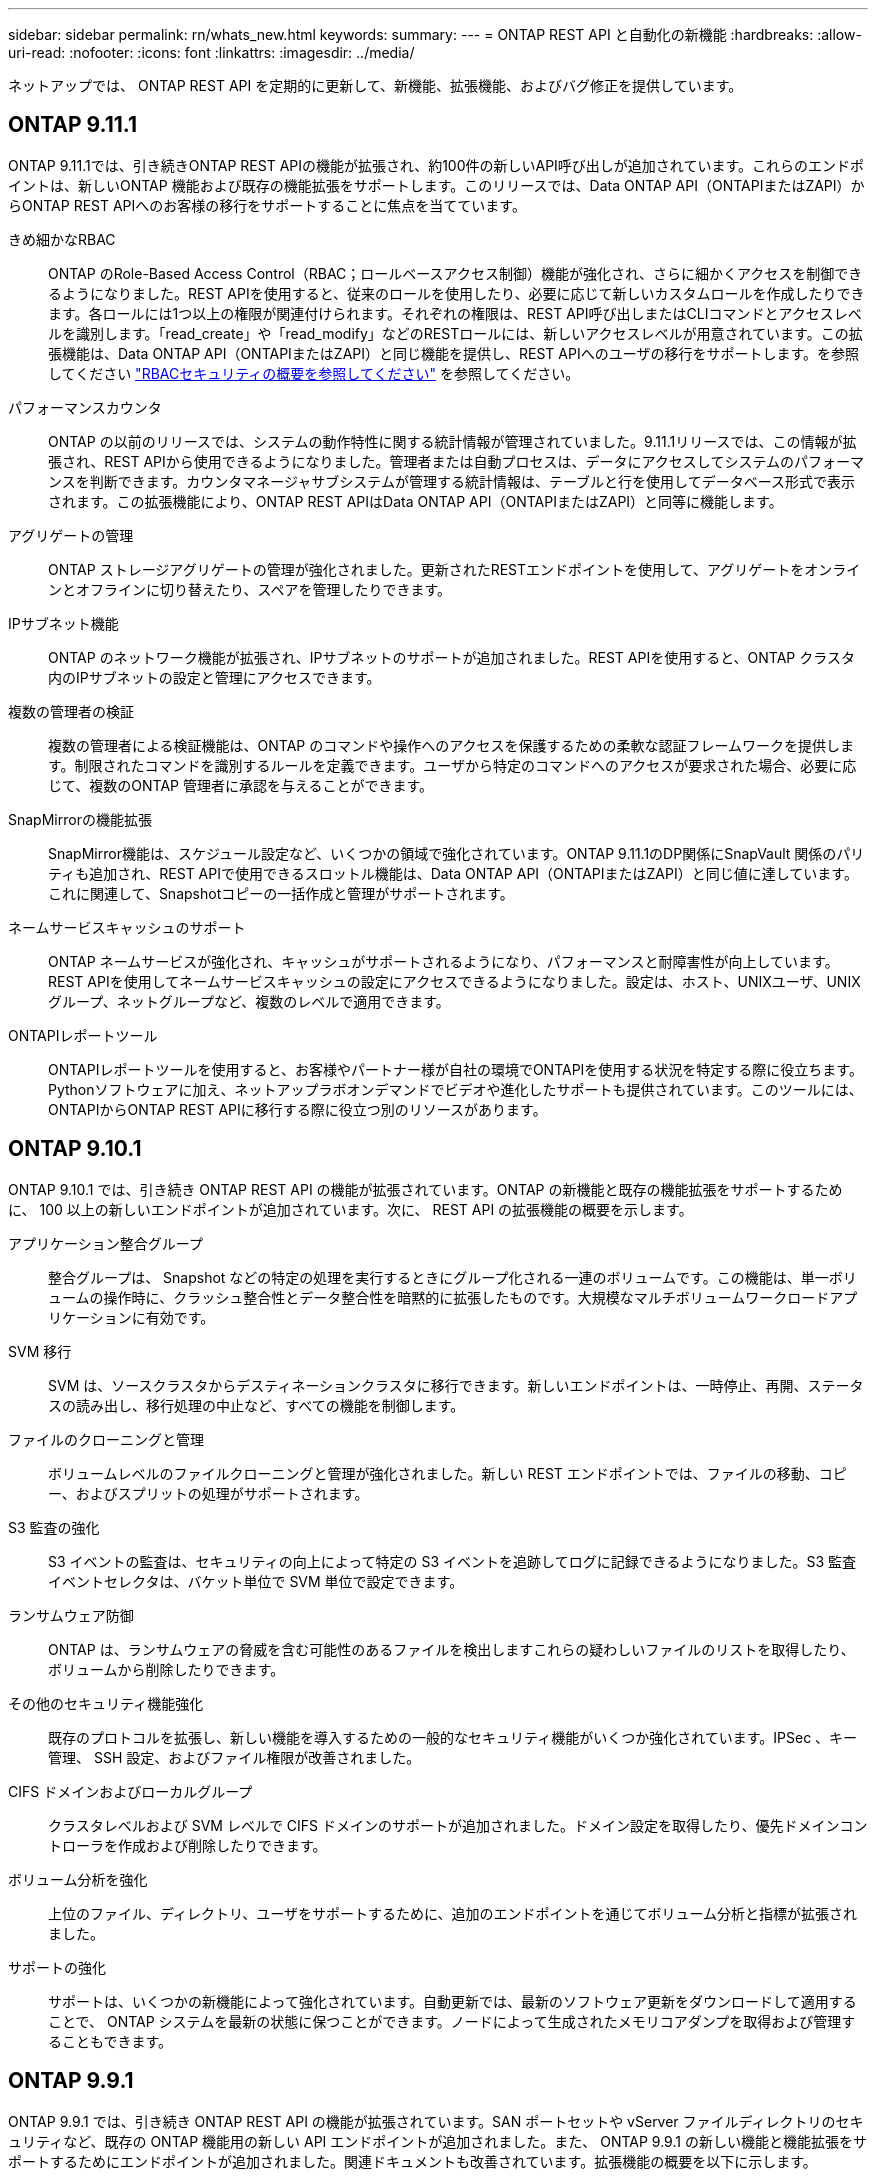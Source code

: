 ---
sidebar: sidebar 
permalink: rn/whats_new.html 
keywords:  
summary:  
---
= ONTAP REST API と自動化の新機能
:hardbreaks:
:allow-uri-read: 
:nofooter: 
:icons: font
:linkattrs: 
:imagesdir: ../media/


[role="lead"]
ネットアップでは、 ONTAP REST API を定期的に更新して、新機能、拡張機能、およびバグ修正を提供しています。



== ONTAP 9.11.1

ONTAP 9.11.1では、引き続きONTAP REST APIの機能が拡張され、約100件の新しいAPI呼び出しが追加されています。これらのエンドポイントは、新しいONTAP 機能および既存の機能拡張をサポートします。このリリースでは、Data ONTAP API（ONTAPIまたはZAPI）からONTAP REST APIへのお客様の移行をサポートすることに焦点を当てています。

きめ細かなRBAC:: ONTAP のRole-Based Access Control（RBAC；ロールベースアクセス制御）機能が強化され、さらに細かくアクセスを制御できるようになりました。REST APIを使用すると、従来のロールを使用したり、必要に応じて新しいカスタムロールを作成したりできます。各ロールには1つ以上の権限が関連付けられます。それぞれの権限は、REST API呼び出しまたはCLIコマンドとアクセスレベルを識別します。「read_create」や「read_modify」などのRESTロールには、新しいアクセスレベルが用意されています。この拡張機能は、Data ONTAP API（ONTAPIまたはZAPI）と同じ機能を提供し、REST APIへのユーザの移行をサポートします。を参照してください link:../rest/rbac_overview.html["RBACセキュリティの概要を参照してください"] を参照してください。
パフォーマンスカウンタ:: ONTAP の以前のリリースでは、システムの動作特性に関する統計情報が管理されていました。9.11.1リリースでは、この情報が拡張され、REST APIから使用できるようになりました。管理者または自動プロセスは、データにアクセスしてシステムのパフォーマンスを判断できます。カウンタマネージャサブシステムが管理する統計情報は、テーブルと行を使用してデータベース形式で表示されます。この拡張機能により、ONTAP REST APIはData ONTAP API（ONTAPIまたはZAPI）と同等に機能します。
アグリゲートの管理:: ONTAP ストレージアグリゲートの管理が強化されました。更新されたRESTエンドポイントを使用して、アグリゲートをオンラインとオフラインに切り替えたり、スペアを管理したりできます。
IPサブネット機能:: ONTAP のネットワーク機能が拡張され、IPサブネットのサポートが追加されました。REST APIを使用すると、ONTAP クラスタ内のIPサブネットの設定と管理にアクセスできます。
複数の管理者の検証:: 複数の管理者による検証機能は、ONTAP のコマンドや操作へのアクセスを保護するための柔軟な認証フレームワークを提供します。制限されたコマンドを識別するルールを定義できます。ユーザから特定のコマンドへのアクセスが要求された場合、必要に応じて、複数のONTAP 管理者に承認を与えることができます。
SnapMirrorの機能拡張:: SnapMirror機能は、スケジュール設定など、いくつかの領域で強化されています。ONTAP 9.11.1のDP関係にSnapVault 関係のパリティも追加され、REST APIで使用できるスロットル機能は、Data ONTAP API（ONTAPIまたはZAPI）と同じ値に達しています。これに関連して、Snapshotコピーの一括作成と管理がサポートされます。
ネームサービスキャッシュのサポート:: ONTAP ネームサービスが強化され、キャッシュがサポートされるようになり、パフォーマンスと耐障害性が向上しています。REST APIを使用してネームサービスキャッシュの設定にアクセスできるようになりました。設定は、ホスト、UNIXユーザ、UNIXグループ、ネットグループなど、複数のレベルで適用できます。
ONTAPIレポートツール:: ONTAPIレポートツールを使用すると、お客様やパートナー様が自社の環境でONTAPIを使用する状況を特定する際に役立ちます。Pythonソフトウェアに加え、ネットアップラボオンデマンドでビデオや進化したサポートも提供されています。このツールには、ONTAPIからONTAP REST APIに移行する際に役立つ別のリソースがあります。




== ONTAP 9.10.1

ONTAP 9.10.1 では、引き続き ONTAP REST API の機能が拡張されています。ONTAP の新機能と既存の機能拡張をサポートするために、 100 以上の新しいエンドポイントが追加されています。次に、 REST API の拡張機能の概要を示します。

アプリケーション整合グループ:: 整合グループは、 Snapshot などの特定の処理を実行するときにグループ化される一連のボリュームです。この機能は、単一ボリュームの操作時に、クラッシュ整合性とデータ整合性を暗黙的に拡張したものです。大規模なマルチボリュームワークロードアプリケーションに有効です。
SVM 移行:: SVM は、ソースクラスタからデスティネーションクラスタに移行できます。新しいエンドポイントは、一時停止、再開、ステータスの読み出し、移行処理の中止など、すべての機能を制御します。
ファイルのクローニングと管理:: ボリュームレベルのファイルクローニングと管理が強化されました。新しい REST エンドポイントでは、ファイルの移動、コピー、およびスプリットの処理がサポートされます。
S3 監査の強化:: S3 イベントの監査は、セキュリティの向上によって特定の S3 イベントを追跡してログに記録できるようになりました。S3 監査イベントセレクタは、バケット単位で SVM 単位で設定できます。
ランサムウェア防御:: ONTAP は、ランサムウェアの脅威を含む可能性のあるファイルを検出しますこれらの疑わしいファイルのリストを取得したり、ボリュームから削除したりできます。
その他のセキュリティ機能強化:: 既存のプロトコルを拡張し、新しい機能を導入するための一般的なセキュリティ機能がいくつか強化されています。IPSec 、キー管理、 SSH 設定、およびファイル権限が改善されました。
CIFS ドメインおよびローカルグループ:: クラスタレベルおよび SVM レベルで CIFS ドメインのサポートが追加されました。ドメイン設定を取得したり、優先ドメインコントローラを作成および削除したりできます。
ボリューム分析を強化:: 上位のファイル、ディレクトリ、ユーザをサポートするために、追加のエンドポイントを通じてボリューム分析と指標が拡張されました。
サポートの強化:: サポートは、いくつかの新機能によって強化されています。自動更新では、最新のソフトウェア更新をダウンロードして適用することで、 ONTAP システムを最新の状態に保つことができます。ノードによって生成されたメモリコアダンプを取得および管理することもできます。




== ONTAP 9.9.1

ONTAP 9.9.1 では、引き続き ONTAP REST API の機能が拡張されています。SAN ポートセットや vServer ファイルディレクトリのセキュリティなど、既存の ONTAP 機能用の新しい API エンドポイントが追加されました。また、 ONTAP 9.9.1 の新しい機能と機能拡張をサポートするためにエンドポイントが追加されました。関連ドキュメントも改善されています。拡張機能の概要を以下に示します。

ONTAPI を ONTAP 9 REST API にマッピングしています:: ONTAP 自動化コードを REST API に移行するために、ネットアップでは API マッピングのドキュメントを提供しています。このリファレンスには、 ONTAPI コールのリストと、それぞれの REST API に相当する機能が含まれます。マッピングドキュメントが更新され、 ONTAP 9.9.1 の新しい API エンドポイントが追加されました。を参照してください https://library.netapp.com/ecm/ecm_download_file/ECMLP2876895["ONTAPI から REST API へのマッピング"^] を参照してください。
ONTAP 9.9.1 の新しいコア機能用の API エンドポイント:: ONTAPI API では使用できない ONTAP 9.9.1 の新しい機能のサポートが REST API に追加されました。ネストされた igroup と Google Cloud Key Management Services もサポートされます。
ONTAPI から REST への移行のサポートが改善されました:: 以前の ONTAPI コールのうち、対応する REST API に相当するものが追加されました。これには、ローカル UNIX ユーザとグループ、クライアント、 SAN ポートセット、ボリュームスペース属性を必要とせずに NTFS ファイルセキュリティを管理する作業が含まれます。これらの変更は、更新された ONTAPI から REST へのマッピングのドキュメントにも含まれます。
オンラインドキュメントが強化されました:: ONTAP オンラインドキュメントのリファレンスページに、 ONTAP 9.9..1 で新たに追加されたものも含め、各 REST エンドポイントまたはパラメータが導入されたときの ONTAP リリースを示すラベルが追加されました。




== ONTAP 9.8

ONTAP 9.8 では、 ONTAP REST API の幅と深さが大幅に拡張されています。ONTAP ストレージシステムの導入と管理を自動化する機能を強化する新機能がいくつか追加されています。さらに、以前の ONTAPI API からの REST への移行のサポートが強化されています。

ONTAPI を ONTAP 9 REST API にマッピングしています:: ONTAPI の自動化を更新するのに役立つように、 1 つ以上の入力パラメータを必要とする ONTAPI コールのリストと、それに相当する ONTAP 9 の REST API コールへのマッピングが提供されます。を参照してください https://library.netapp.com/ecm/ecm_download_file/ECMLP2874886["ONTAPI から REST API へのマッピング"^] を参照してください。
ONTAP 9.8 の新しいコア機能のための API エンドポイント:: ONTAPI では使用できない ONTAP 9.8 の新しいコア機能のサポートが REST API に追加されました。これには、 ONTAP S3 のバケットとサービス、 SnapMirror によるビジネス継続性、ファイルシステム分析での REST API のサポートが含まれます。
セキュリティ強化のための拡張サポート:: セキュリティは、 Azure Key Vault 、 Google Cloud Key Management Services 、 IPSec 、証明書署名要求などの複数のサービスとプロトコルをサポートすることで強化されています。
簡易性を向上するための機能拡張:: ONTAP 9.8 では、 REST API を使用して、より効率的で最新のワークフローを実現できます。たとえば、いくつかの種類のファームウェアで onecclick ファームウェアアップデートが利用できるようになりました。
オンラインドキュメントが強化されました:: ONTAP のオンラインドキュメントページに、 ONTAP のリリースを示すラベルが追加されました。これには、 9.8 で新たに追加されたものも含まれています。
ONTAPI から REST への移行のサポートが改善されました:: 以前の ONTAPI コールに対応する REST API に相当する機能が追加されました。既存の ONTAPI コールの代わりに使用する REST エンドポイントを特定する方法については、ドキュメントでも説明しています。
パフォーマンス指標の強化:: REST API のパフォーマンス指標が拡張され、いくつかの新しいストレージオブジェクトとネットワークオブジェクトが追加されました。




== ONTAP 9.7

ONTAP 9.7 では、 ONTAP REST API の機能を拡張するために、以下の 3 つの新しいリソースカテゴリが追加されています。それぞれに複数の REST エンドポイントが含まれています。

* NDMP
* オブジェクトストア
* SnapLock


ONTAP 9.7 では、既存のいくつかのリソースカテゴリに 1 つ以上の新しい REST エンドポイントが導入されています。

* クラスタ
* NAS
* ネットワーキング
* NVMe
* SAN
* セキュリティ
* ストレージ
* サポート




== ONTAP 9.6

ONTAP 9.6 は、 ONTAP 9.4 で導入された REST API のサポートを大幅に拡張します。ONTAP 9.6 REST API は、ほとんどの ONTAP 設定タスクおよび管理タスクをサポートします。

ONTAP 9.6 の REST API には、次のような重要な領域などがあります。

* クラスタセットアップ
* プロトコルの設定
* プロビジョニング
* パフォーマンスの監視
* データ保護
* アプリケーション対応のデータ管理

